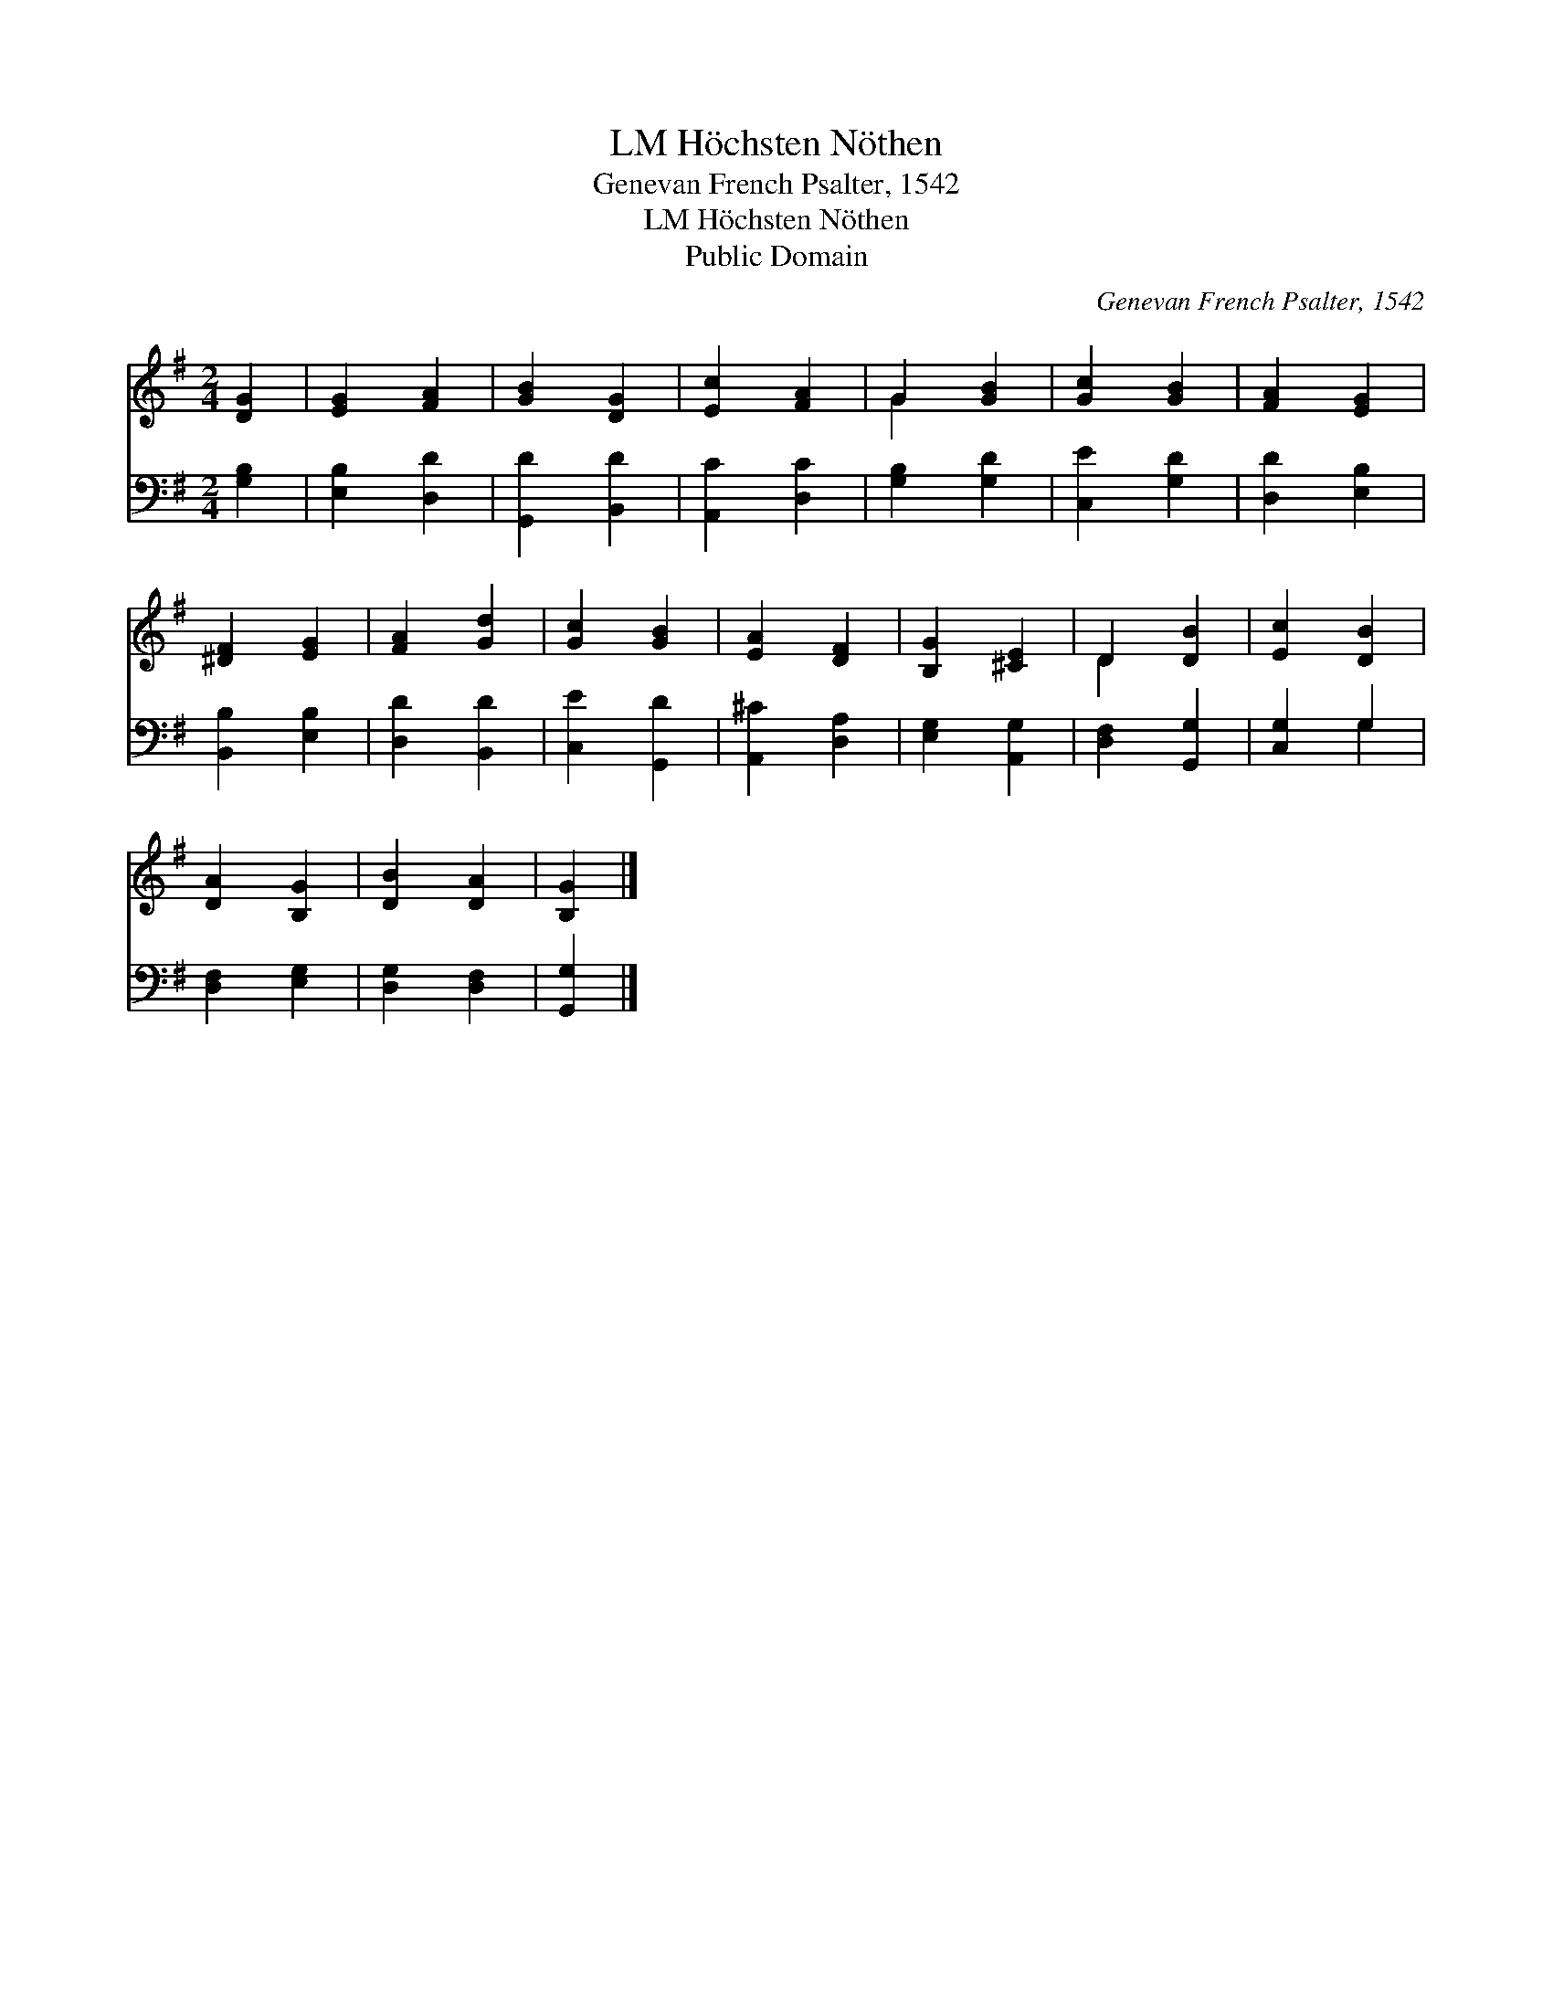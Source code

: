 X:1
T:Höchsten Nöthen, LM
T:Genevan French Psalter, 1542
T:Höchsten Nöthen, LM
T:Public Domain
C:Genevan French Psalter, 1542
Z:Public Domain
%%score ( 1 2 ) ( 3 4 )
L:1/8
M:2/4
K:G
V:1 treble 
V:2 treble 
V:3 bass 
V:4 bass 
V:1
 [DG]2 | [EG]2 [FA]2 | [GB]2 [DG]2 | [Ec]2 [FA]2 | G2 [GB]2 | [Gc]2 [GB]2 | [FA]2 [EG]2 | %7
 [^DF]2 [EG]2 | [FA]2 [Gd]2 | [Gc]2 [GB]2 | [EA]2 [DF]2 | [B,G]2 [^CE]2 | D2 [DB]2 | [Ec]2 [DB]2 | %14
 [DA]2 [B,G]2 | [DB]2 [DA]2 | [B,G]2 |] %17
V:2
 x2 | x4 | x4 | x4 | G2 x2 | x4 | x4 | x4 | x4 | x4 | x4 | x4 | D2 x2 | x4 | x4 | x4 | x2 |] %17
V:3
 [G,B,]2 | [E,B,]2 [D,D]2 | [G,,D]2 [B,,D]2 | [A,,C]2 [D,C]2 | [G,B,]2 [G,D]2 | [C,E]2 [G,D]2 | %6
 [D,D]2 [E,B,]2 | [B,,B,]2 [E,B,]2 | [D,D]2 [B,,D]2 | [C,E]2 [G,,D]2 | [A,,^C]2 [D,A,]2 | %11
 [E,G,]2 [A,,G,]2 | [D,F,]2 [G,,G,]2 | [C,G,]2 G,2 | [D,F,]2 [E,G,]2 | [D,G,]2 [D,F,]2 | %16
 [G,,G,]2 |] %17
V:4
 x2 | x4 | x4 | x4 | x4 | x4 | x4 | x4 | x4 | x4 | x4 | x4 | x4 | x2 G,2 | x4 | x4 | x2 |] %17

